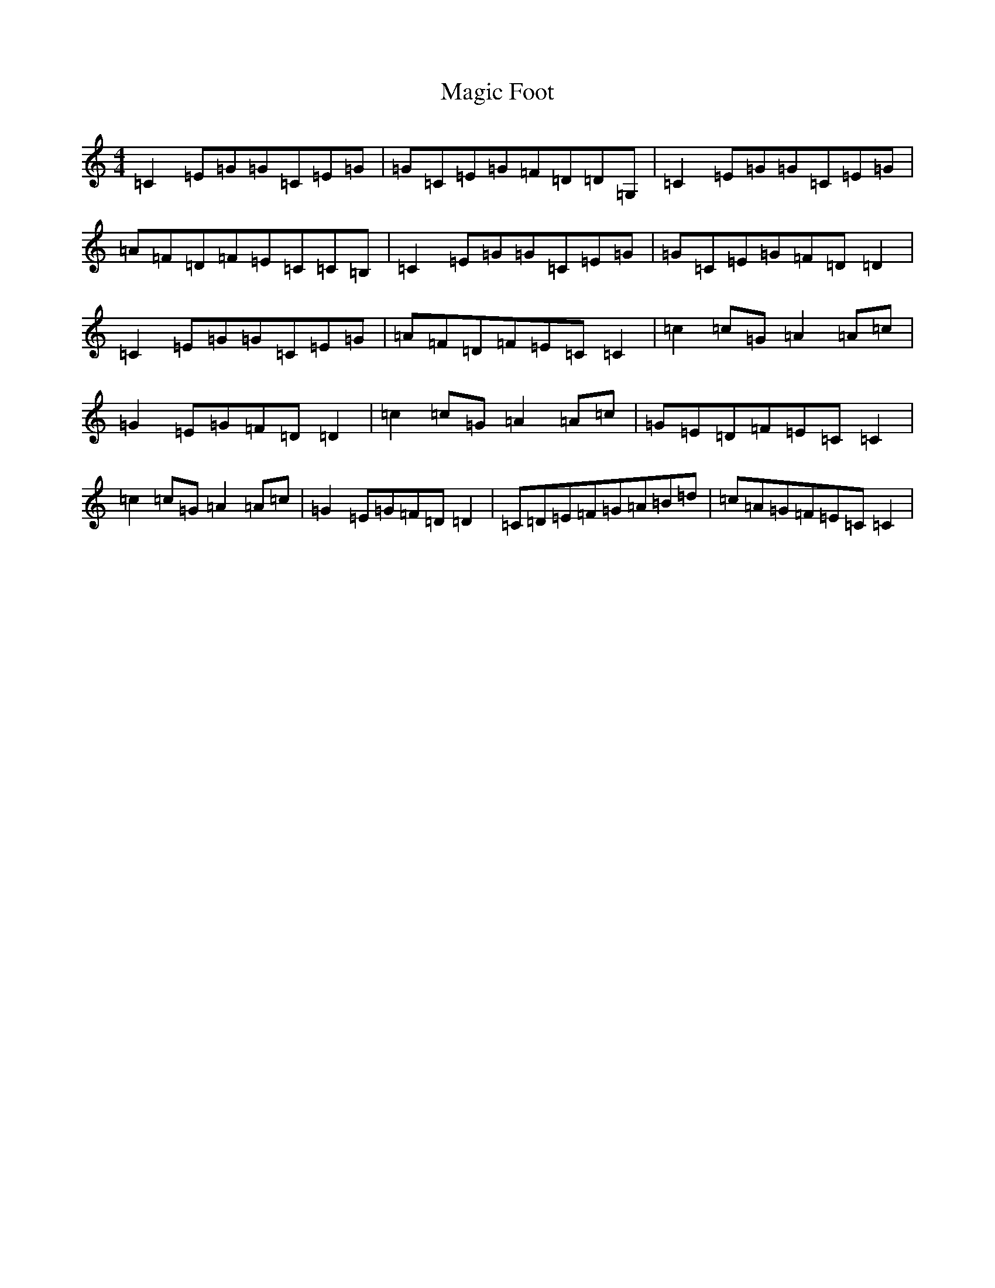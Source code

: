 X: 700
T: Magic Foot
S: https://thesession.org/tunes/5480#setting5480
R: reel
M:4/4
L:1/8
K: C Major
=C2=E=G=G=C=E=G|=G=C=E=G=F=D=D=G,|=C2=E=G=G=C=E=G|=A=F=D=F=E=C=C=B,|=C2=E=G=G=C=E=G|=G=C=E=G=F=D=D2|=C2=E=G=G=C=E=G|=A=F=D=F=E=C=C2|=c2=c=G=A2=A=c|=G2=E=G=F=D=D2|=c2=c=G=A2=A=c|=G=E=D=F=E=C=C2|=c2=c=G=A2=A=c|=G2=E=G=F=D=D2|=C=D=E=F=G=A=B=d|=c=A=G=F=E=C=C2|